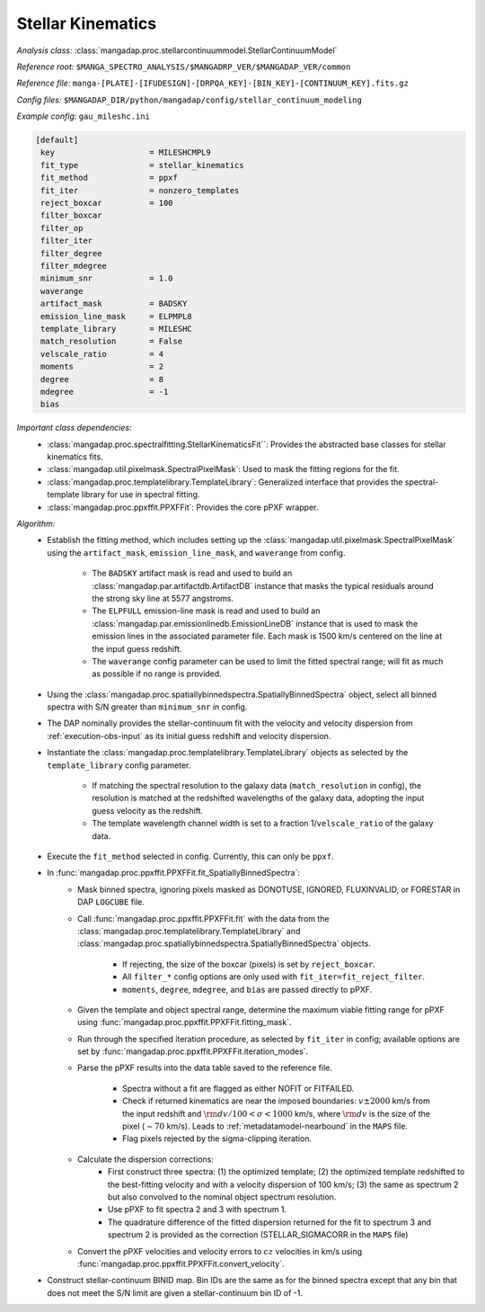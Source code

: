 
.. _stellar-kinematics:

Stellar Kinematics
==================

*Analysis class:* :class:`mangadap.proc.stellarcontinuummodel.StellarContinuumModel`

*Reference root:* ``$MANGA_SPECTRO_ANALYSIS/$MANGADRP_VER/$MANGADAP_VER/common``

*Reference file:* ``manga-[PLATE]-[IFUDESIGN]-[DRPQA_KEY]-[BIN_KEY]-[CONTINUUM_KEY].fits.gz``

*Config files:* ``$MANGADAP_DIR/python/mangadap/config/stellar_continuum_modeling``

*Example config:* ``gau_mileshc.ini``

.. code-block:: ini

    [default]
     key                    = MILESHCMPL9
     fit_type               = stellar_kinematics
     fit_method             = ppxf
     fit_iter               = nonzero_templates
     reject_boxcar          = 100
     filter_boxcar
     filter_op
     filter_iter
     filter_degree
     filter_mdegree
     minimum_snr            = 1.0
     waverange
     artifact_mask          = BADSKY
     emission_line_mask     = ELPMPL8
     template_library       = MILESHC
     match_resolution       = False
     velscale_ratio         = 4
     moments                = 2
     degree                 = 8
     mdegree                = -1
     bias

*Important class dependencies:*
 - :class:`mangadap.proc.spectralfitting.StellarKinematicsFit``:
   Provides the abstracted base classes for stellar kinematics fits.
 - :class:`mangadap.util.pixelmask.SpectralPixelMask`: Used to mask the
   fitting regions for the fit.
 - :class:`mangadap.proc.templatelibrary.TemplateLibrary`: Generalized
   interface that provides the spectral-template library for use in
   spectral fitting.
 - :class:`mangadap.proc.ppxffit.PPXFFit`: Provides the core pPXF
   wrapper.

*Algorithm:*
 - Establish the fitting method, which includes setting up the
   :class:`mangadap.util.pixelmask.SpectralPixelMask` using the
   ``artifact_mask``, ``emission_line_mask``, and ``waverange`` from
   config.
    - The ``BADSKY`` artifact mask is read and used to build an
      :class:`mangadap.par.artifactdb.ArtifactDB` instance that masks
      the typical residuals around the strong sky line at 5577
      angstroms.
    - The ``ELPFULL`` emission-line mask is read and used to build an
      :class:`mangadap.par.emissionlinedb.EmissionLineDB` instance that
      is used to mask the emission lines in the associated parameter
      file.  Each mask is 1500 km/s centered on the line at the input
      guess redshift.
    - The ``waverange`` config parameter can be used to limit the fitted
      spectral range; will fit as much as possible if no range is
      provided.
 - Using the
   :class:`mangadap.proc.spatiallybinnedspectra.SpatiallyBinnedSpectra`
   object, select all binned spectra with S/N greater than
   ``minimum_snr`` in config.
 - The DAP nominally provides the stellar-continuum fit with the
   velocity and velocity dispersion from :ref:`execution-obs-input` as
   its initial guess redshift and velocity dispersion.
 - Instantiate the
   :class:`mangadap.proc.templatelibrary.TemplateLibrary` objects as
   selected by the ``template_library`` config parameter.
    - If matching the spectral resolution to the galaxy data
      (``match_resolution`` in config), the resolution is matched at the
      redshifted wavelengths of the galaxy data, adopting the input
      guess velocity as the redshift.
    - The template wavelength channel width is set to a fraction
      1/``velscale_ratio`` of the galaxy data.
 - Execute the ``fit_method`` selected in config.  Currently, this can
   only be ``ppxf``.
 - In :func:`mangadap.proc.ppxffit.PPXFFit.fit_SpatiallyBinnedSpectra`:
    - Mask binned spectra, ignoring pixels masked as DONOTUSE, IGNORED,
      FLUXINVALID, or FORESTAR in DAP ``LOGCUBE`` file.
    - Call :func:`mangadap.proc.ppxffit.PPXFFit.fit` with the data from
      the :class:`mangadap.proc.templatelibrary.TemplateLibrary` and
      :class:`mangadap.proc.spatiallybinnedspectra.SpatiallyBinnedSpectra`
      objects.
        - If rejecting, the size of the boxcar (pixels) is set by
          ``reject_boxcar``.
        - All ``filter_*`` config options are only used with
          ``fit_iter=fit_reject_filter``.
        - ``moments``, ``degree``, ``mdegree``, and ``bias`` are passed
          directly to pPXF.
    - Given the template and object spectral range, determine the
      maximum viable fitting range for pPXF using
      :func:`mangadap.proc.ppxffit.PPXFFit.fitting_mask`.
    - Run through the specified iteration procedure, as selected by
      ``fit_iter`` in config; available options are set by
      :func:`mangadap.proc.ppxffit.PPXFFit.iteration_modes`.
    - Parse the pPXF results into the data table saved to the reference
      file.
        - Spectra without a fit are flagged as either NOFIT or
          FITFAILED.
        - Check if returned kinematics are near the imposed boundaries:
          :math:`v \pm 2000` km/s from the input redshift and
          :math:`{\rm d}v/100 < \sigma < 1000` km/s, where :math:`{\rm
          d}v` is the size of the pixel (:math:`\sim 70` km/s).  Leads
          to :ref:`metadatamodel-nearbound` in the ``MAPS`` file.
        - Flag pixels rejected by the sigma-clipping iteration.
    - Calculate the dispersion corrections:
        - First construct three spectra: (1) the optimized template; (2)
          the optimized template redshifted to the best-fitting velocity
          and with a velocity dispersion of 100 km/s; (3) the same as
          spectrum 2 but also convolved to the nominal object spectrum
          resolution.
        - Use pPXF to fit spectra 2 and 3 with spectrum 1.
        - The quadrature difference of the fitted dispersion returned
          for the fit to spectrum 3 and spectrum 2 is provided as the
          correction (STELLAR_SIGMACORR in the ``MAPS`` file)
    - Convert the pPXF velocities and velocity errors to :math:`cz`
      velocities in km/s using
      :func:`mangadap.proc.ppxffit.PPXFFit.convert_velocity`.
 - Construct stellar-continuum BINID map.  Bin IDs are the same as for
   the binned spectra except that any bin that does not meet the S/N
   limit are given a stellar-continuum bin ID of -1.

